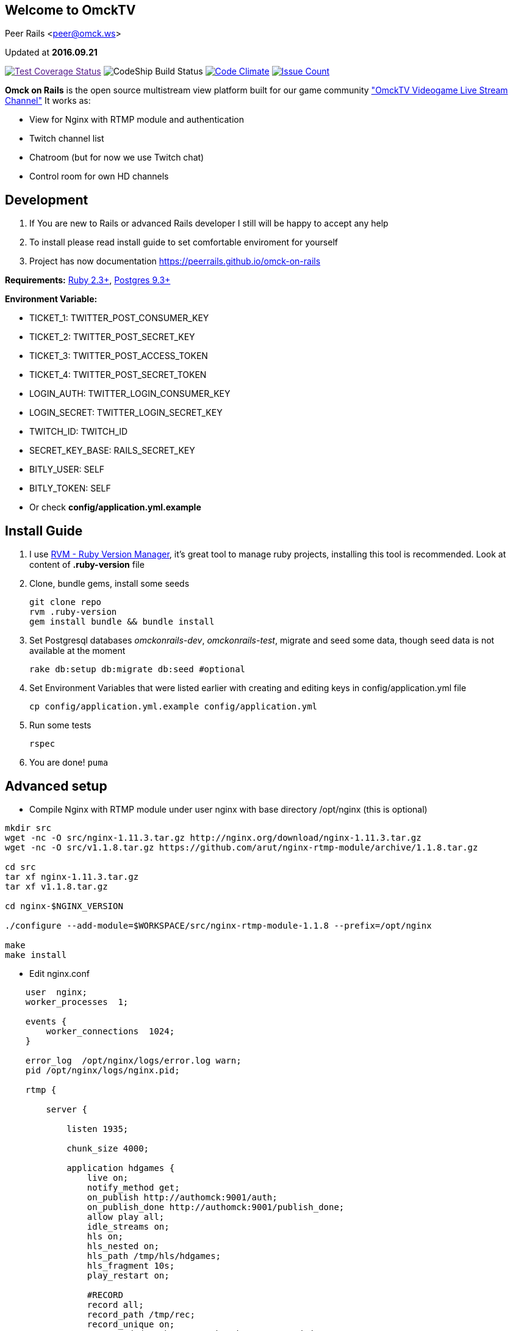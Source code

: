 == Welcome to OmckTV
:Author:    Peer Rails
:Email:     <peer@omck.ws>
:Date:      2016.09.21
:Revision:  1.0
:Rubyversion: Ruby 2.3+
:Pg: 9.3+

{author} {email}

Updated at *{date}*

image:https://coveralls.io/repos/github/PeerRails/omck-on-rails/badge.svg["Test Coverage Status",link="https://coveralls.io/github/PeerRails/omck-on-rails]
image:https://codeship.com/projects/9bf7b890-0877-0134-e0a4-0a16241ce4dd/status?branch=master["CodeShip Build Status"]
image:https://codeclimate.com/github/PeerRails/omck-on-rails/badges/gpa.svg["Code Climate", link="https://codeclimate.com/github/PeerRails/omck-on-rails"]
image:https://codeclimate.com/github/PeerRails/omck-on-rails/badges/issue_count.svg["Issue Count", link="https://codeclimate.com/github/PeerRails/omck-on-rails"]

*Omck on Rails* is the open source multistream view platform built for our game community link:http://omck.tv["OmckTV Videogame Live Stream Channel"]
It works as:

- View for Nginx with RTMP module and authentication
- Twitch channel list
- Chatroom (but for now we use Twitch chat)
- Control room for own HD channels

== Development

1. If You are new to Rails or advanced Rails developer I still will be happy to accept any help
2. To install please read install guide to set comfortable enviroment for yourself
3. Project has now documentation link:https://peerrails.github.io/omck-on-rails[https://peerrails.github.io/omck-on-rails]

*Requirements:* link:https://www.ruby-lang.org/en/downloads/[{rubyversion}], link:https://www.postgresql.org/download/[Postgres {pg}]

*Environment Variable:*

- TICKET_1: TWITTER_POST_CONSUMER_KEY
- TICKET_2: TWITTER_POST_SECRET_KEY
- TICKET_3: TWITTER_POST_ACCESS_TOKEN
- TICKET_4: TWITTER_POST_SECRET_TOKEN
- LOGIN_AUTH: TWITTER_LOGIN_CONSUMER_KEY
- LOGIN_SECRET: TWITTER_LOGIN_SECRET_KEY
- TWITCH_ID: TWITCH_ID
- SECRET_KEY_BASE: RAILS_SECRET_KEY
- BITLY_USER: SELF
- BITLY_TOKEN: SELF
- Or check *config/application.yml.example*

== Install Guide

1. I use link:rvm.io[RVM - Ruby Version Manager], it's great tool to manage ruby projects, installing this tool is recommended. Look at content of *.ruby-version* file
2. Clone, bundle gems, install some seeds
[source, bash]
git clone repo
rvm .ruby-version
gem install bundle && bundle install
3. Set Postgresql databases _omckonrails-dev_, _omckonrails-test_, migrate and seed some data, though seed data is not available at the moment
[source, bash]
rake db:setup db:migrate db:seed #optional
4. Set Environment Variables that were listed earlier with creating and editing keys in config/application.yml file
[source, bash]
cp config/application.yml.example config/application.yml

5. Run some tests
[source, bash]
rspec

6. You are done!
`puma`

== Advanced setup

- Compile Nginx with RTMP module under user nginx with base directory /opt/nginx (this is optional)
[source, bash]
----
mkdir src
wget -nc -O src/nginx-1.11.3.tar.gz http://nginx.org/download/nginx-1.11.3.tar.gz
wget -nc -O src/v1.1.8.tar.gz https://github.com/arut/nginx-rtmp-module/archive/1.1.8.tar.gz

cd src
tar xf nginx-1.11.3.tar.gz
tar xf v1.1.8.tar.gz

cd nginx-$NGINX_VERSION

./configure --add-module=$WORKSPACE/src/nginx-rtmp-module-1.1.8 --prefix=/opt/nginx

make
make install
----

- Edit nginx.conf
[source,c]
----
    user  nginx;
    worker_processes  1;

    events {
        worker_connections  1024;
    }

    error_log  /opt/nginx/logs/error.log warn;
    pid /opt/nginx/logs/nginx.pid;

    rtmp {

        server {

            listen 1935;

            chunk_size 4000;

            application hdgames {
                live on;
                notify_method get;
                on_publish http://authomck:9001/auth;
                on_publish_done http://authomck:9001/publish_done;
                allow play all;
                idle_streams on;
                hls on;
                hls_nested on;
                hls_path /tmp/hls/hdgames;
                hls_fragment 10s;
                play_restart on;

                #RECORD
                record all;
                record_path /tmp/rec;
                record_unique on;
                on_record_done http://authomck:9001/record_done;
                #exec ffmpeg -i rtmp://127.0.0.1:1935/$app/$name -acodec copy -c:v libx264 -preset veryfast -profile:v baseline -vsync cfr -s 480x360 -b:v 400k maxrate 400k -bufsize 400k -threads 0 -r 30 -f flv rtmp://127.0.0.1:1935/mobilelive/$;
            }

            # MOBILE

            application mobilelive {
                allow play all;
                live on;
                hls on;
                hls_nested on;
                hls_path /tmp/hls/hdgames/mobile;
                hls_fragment 10s;
            }

            # DASH
            application dashlive {
                live on;
                dash on;
                dash_path /tmp/dash/live;
                allow play all;
            }
        }
    }


    http {
        include /opt/nginx/conf/mime.types;
        default_type application/octet-stream;
        sendfile  on;
        keepalive_timeout 65;
        gzip  on;

        server {

            listen      8080;

            location / {
                root /opt/nginx/html;
                index index.html;
            }

            location /stat {
                rtmp_stat all;
                rtmp_stat_stylesheet stat.xsl;
            }

            location /stat.xsl {
                root /tmp/stat/stat.xsl/;
            }

            location /hls {
                add_header Cache-Control no-cache;
                add_header Access-Control-Allow-Origin *;
                types {
                    application/vnd.apple.mpegurl m3u8;
                    video/mp2t ts;
                }
                root /tmp;
                add_header Cache-Control no-cache;
            }

            location /dash {
                add_header Cache-Control no-cache;
                add_header Access-Control-Allow-Origin *;
                root /tmp;
                add_header Cache-Control no-cache;
            }
        }
    }
----

- Create directories in /tmp
[source, bash]
mkdir -p /tmp/hls/hdgames/mobile
mkdir -p /tmp/dash/hdgames/mobile
mkdir /tmp/rec
mkdir /tmp/stat

- start nginx
[source, bash]
/opt/nginx/sbin/nginx

== Contributing

*Omck On Rails* is 100% free and open source. I encourage an active support and accept contributions from the public – including you!

Clone repo, set environment, make changes, test and pull request.

Thank you!

== License
----
The MIT License (MIT)

Permission is hereby granted, free of charge, to any person obtaining a copy of
this software and associated documentation files (the "Software"), to deal in
the Software without restriction, including without limitation the rights to
use, copy, modify, merge, publish, distribute, sublicense, and/or sell copies of
the Software, and to permit persons to whom the Software is furnished to do so,
subject to the following conditions:

The above copyright notice and this permission notice shall be included in all
copies or substantial portions of the Software.

THE SOFTWARE IS PROVIDED "AS IS", WITHOUT WARRANTY OF ANY KIND, EXPRESS OR
IMPLIED, INCLUDING BUT NOT LIMITED TO THE WARRANTIES OF MERCHANTABILITY, FITNESS
FOR A PARTICULAR PURPOSE AND NONINFRINGEMENT. IN NO EVENT SHALL THE AUTHORS OR
COPYRIGHT HOLDERS BE LIABLE FOR ANY CLAIM, DAMAGES OR OTHER LIABILITY, WHETHER
IN AN ACTION OF CONTRACT, TORT OR OTHERWISE, ARISING FROM, OUT OF OR IN
CONNECTION WITH THE SOFTWARE OR THE USE OR OTHER DEALINGS IN THE SOFTWARE.
----


